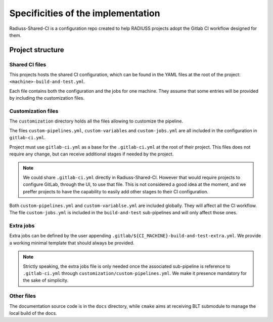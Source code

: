 .. ##
.. ## Copyright (c) 2022, Lawrence Livermore National Security, LLC and
.. ## other RADIUSS Project Developers. See the top-level COPYRIGHT file for details.
.. ##
.. ## SPDX-License-Identifier: (MIT)
.. ##

.. _ci_setup_explained-label:

***********************************
Specificities of the implementation
***********************************

Radiuss-Shared-CI is a configuration repo created to help RADIUSS projects
adopt the Gitlab CI workflow designed for them.

=================
Project structure
=================

Shared CI files
===============

This projects hosts the shared CI configuration, which can be found in
the YAML files at the root of the project: ``<machine>-build-and-test.yml``.

Each file contains both the configuration and the jobs for one machine. They
assume that some entries will be provided by including the customization files.

Customization files
===================

The ``customization`` directory holds all the files allowing to customize the
pipeline.

The files ``custom-pipelines.yml``, ``custom-variables`` and
``custom-jobs.yml`` are all included in the configuration in ``gitlab-ci.yml``.

Project must use ``gitlab-ci.yml`` as a base for the ``.gitlab-ci.yml`` at the
root of their project. This files does not require any change, but can receive
additional stages if needed by the project.

.. note::
   We could share ``.gitlab-ci.yml`` directly in Radiuss-Shared-CI. However
   that would require projects to configure GitLab, through the UI, to use that
   file. This is not considered a good idea at the moment, and we preffer
   projects to have the capability to easily add other stages to their CI
   configuration.

Both ``custom-pipelines.yml`` and ``custom-variablse.yml`` are included
globally. They will affect all the CI workflow. The file ``custom-jobs.yml`` is
included in the ``build-and-test`` sub-pipelines and will only affect those
ones.

Extra jobs
==========

Extra jobs can be defined by the user appending
``.gitlab/${CI_MACHINE}-build-and-test-extra.yml``. We provide a working
minimal template that should always be provided.

.. note::
   Strictly speaking, the extra jobs file is only needed once the associated
   sub-pipeline is reference to ``.gitlab-ci.yml`` through
   ``customization/custom-pipelines.yml``. We make it presence mandatory for
   the sake of simplicity.

Other files
=============

The documentation source code is in the ``docs`` directory, while ``cmake``
aims at receiving BLT submodule to manage the local build of the docs.
